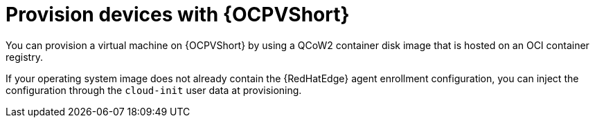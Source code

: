 :_mod-docs-content-type: CONCEPT

[id="edge-manager-provisioning-openshift-virt"]

= Provision devices with {OCPVShort}

You can provision a virtual machine on {OCPVShort} by using a QCoW2 container disk image that is hosted on an OCI container registry.

If your operating system image does not already contain the {RedHatEdge} agent enrollment configuration, you can inject the configuration through the `cloud-init` user data at provisioning.
